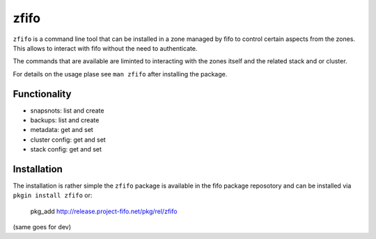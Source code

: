 .. Project-FiFo documentation master file, created by
   Heinz N. Gies on Fri Aug 15 03:25:49 2014.

*****
zfifo
*****

``zfifo`` is a command line tool that can be installed in a zone managed by fifo to control certain aspects from the zones. This allows to interact with fifo without the need to authenticate.

The commands that are available are liminted to interacting with the zones itself and the related stack and or cluster.

For details on the usage plase see ``man zfifo`` after installing the package.

Functionality
`````````````

* snapsnots: list and create
* backups: list and create
* metadata: get and set
* cluster config: get and set
* stack config: get and set

Installation
````````````

The installation is rather simple the ``zfifo`` package is available in the fifo package reposotory and can be installed via ``pkgin install zfifo`` or:

    pkg_add http://release.project-fifo.net/pkg/rel/zfifo

(same goes for dev)



